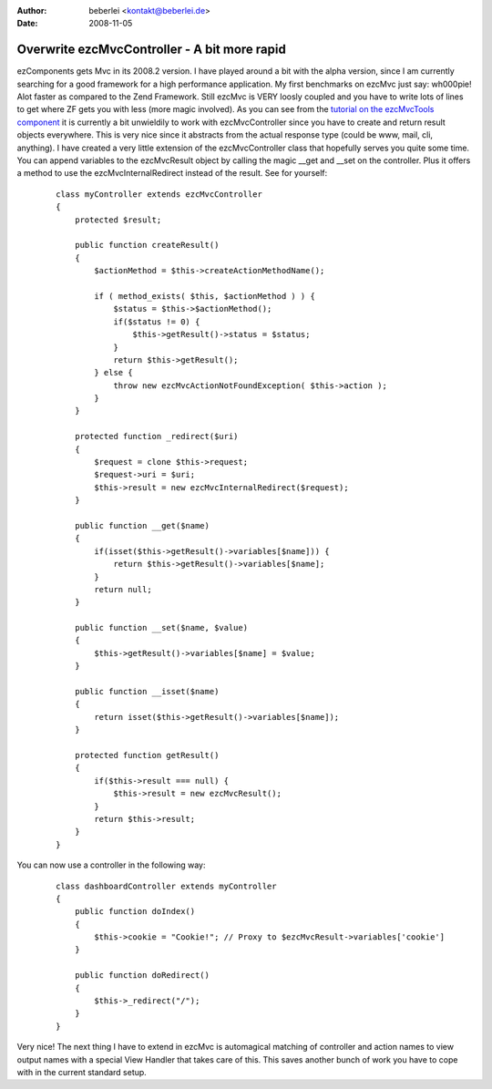 :author: beberlei <kontakt@beberlei.de>
:date: 2008-11-05

Overwrite ezcMvcController - A bit more rapid
=============================================

ezComponents gets Mvc in its 2008.2 version. I have played around a bit
with the alpha version, since I am currently searching for a good
framework for a high performance application. My first benchmarks on
ezcMvc just say: wh000pie! Alot faster as compared to the Zend
Framework.
Still ezcMvc is VERY loosly coupled and you have to write lots of lines
to get where ZF gets you with less (more magic involved). As you can see
from the `tutorial on the ezcMvcTools
component <http://ezcomponents.org/docs/tutorials/MvcTools#creating-the-controller>`_
it is currently a bit unwieldily to work with ezcMvcController since you
have to create and return result objects everywhere. This is very nice
since it abstracts from the actual response type (could be www, mail,
cli, anything).
I have created a very little extension of the ezcMvcController class
that hopefully serves you quite some time. You can append variables to
the ezcMvcResult object by calling the magic \_\_get and \_\_set on the
controller. Plus it offers a method to use the ezcMvcInternalRedirect
instead of the result. See for yourself:
    ::

        class myController extends ezcMvcController
        {
            protected $result;

            public function createResult()
            {
                $actionMethod = $this->createActionMethodName();

                if ( method_exists( $this, $actionMethod ) ) {
                    $status = $this->$actionMethod();
                    if($status != 0) {
                        $this->getResult()->status = $status;
                    }
                    return $this->getResult();
                } else {
                    throw new ezcMvcActionNotFoundException( $this->action );
                }
            }

            protected function _redirect($uri)
            {
                $request = clone $this->request;
                $request->uri = $uri;
                $this->result = new ezcMvcInternalRedirect($request);
            }

            public function __get($name)
            {
                if(isset($this->getResult()->variables[$name])) {
                    return $this->getResult()->variables[$name];
                }
                return null;
            }

            public function __set($name, $value)
            {
                $this->getResult()->variables[$name] = $value;
            }

            public function __isset($name)
            {
                return isset($this->getResult()->variables[$name]);
            }

            protected function getResult()
            {
                if($this->result === null) {
                    $this->result = new ezcMvcResult();
                }
                return $this->result;
            }
        }

You can now use a controller in the following way:

    ::

        class dashboardController extends myController
        {
            public function doIndex()
            {
                $this->cookie = "Cookie!"; // Proxy to $ezcMvcResult->variables['cookie']
            }

            public function doRedirect()
            {
                $this->_redirect("/");
            }
        }

Very nice! The next thing I have to extend in ezcMvc is automagical
matching of controller and action names to view output names with a
special View Handler that takes care of this. This saves another bunch
of work you have to cope with in the current standard setup.
